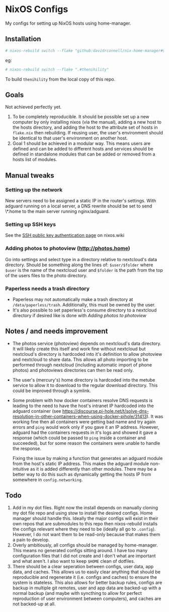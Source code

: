 * NixOS Configs
My configs for setting up NixOS hosts using home-manager.

** Installation
#+begin_src bash
# nixos-rebuild switch --flake "github:davidrconnell/nix-home-manager#$host"
#+end_src

eg:
#+begin_src bash
# nixos-rebuild switch --flake ".#thenihility"
#+end_src

To build ~thenihility~ from the local copy of this repo.
** Goals
Not achieved perfectly yet.
1. To be completely reproducible. It should be possible set up a new computer by only installing nixos (via the manual), adding a new host to the hosts directory, and adding the host to the attribute set of hosts in ~flake.nix~ then rebuilding. If reusing user, the user's environment should be identical to that user's environment on another host.
2. Goal 1 should be achieved in a modular way. This means users are defined and can be added to different hosts and services should be defined in standalone modules that can be added or removed from a hosts list of modules.
** Manual tweaks
*** Setting up the network
New servers need to be assigned a static IP in the router's settings.
With adguard running on a local server, a DNS rewrite should be set to send \*.home to the main server running nginx/adguard.
*** Setting up SSH keys
See the [[https://nixos.wiki/wiki/SSH_public_key_authentication][SSH public key authentication page]] on nixos.wiki
*** Adding photos to photoview (http://photos.home)
Go into settings and select type in a directory relative to nextcloud's data directory. Should be something along the lines of: ~$user/$folder~ where ~$user~ is the name of the nextcloud user and ~$folder~ is the path from the top of the users files to the photo directory.
*** Paperless needs a trash directory
- Paperless may not automatically make a trash directory at ~/data/paperless/trash~. Additionally, this must be owned by the user.
- It's also possible to set paperless's consume directory to a nextcloud directory if desired like is done with [[*Adding photos to photoview (http://photos.home)][Adding photos to photoview]]

** Notes / and needs improvement
- The photos service (photoview) depends on nextcloud's data directory. It will likely create this itself and work fine without nextcloud but nextcloud's directory is hardcoded into it's definition to allow photoview and nextcloud to share data. This allows all photo importing to be performed through nextcloud (including automatic import of phone photos) and photoviews directories can then be read only.
- The user's (mercury's) home directory is hardcoded into the metube service to allow it to download to the regular download directory. This could be improved through a symlink.
- Some problem with how docker containers resolve DNS requests is leading to the need to have the host's intranet IP hardcoded into the adguard container (see https://discourse.pi-hole.net/t/solve-dns-resolution-in-other-containers-when-using-docker-pihole/31413). It was working fine then all containers were getting bad name and try again errors and ~ping~ would work only if you gave it an IP address. However, adguard had the containers requests in it's logs and showed it gave a response (which could be passed to ~ping~ inside a container and succeeded), but for some reason the containers were unable to handle the response.

  Fixing the issue by making a function that generates an adguard module from the host's static IP address. This makes the adguard module non-intuitive as it is added differently than other modules. There may be a better way to do this such as dynamically getting the hosts IP from somewhere in ~config.networking~.
** Todo
1. Add in my dot files. Right now the install depends on manually cloning my dot file repo and using stow to install the desired configs. Home manager should handle this. Ideally the major configs will exist in their own repos that are submodules to this repo then nixos-rebuild installs the configs relevant where they need to be (ideally all go to ~.config~). However, I do not want them to be read-only because that makes them a pain to develop.
2. Overly ambitiously, all configs should be managed by home-manager. This means no generated configs sitting around. I have too many configuration files that I did not create and I don't what are important and what aren't. I also want to keep ~$HOME~ clean of dotfiles.
3. There should be a clear seperation between configs, user data, app data, and caches. This allows us to easily clear anything that should be reproducible and regenerate it (i.e. configs and caches) to ensure the system is stateless. This also allows for better backup rules, configs are backup in multiple git remotes, user and app data are backed-up with a normal backup (and maybe with syncthing to allow for perfect reproduction of user environment between computers), and caches are not backed-up at all.
